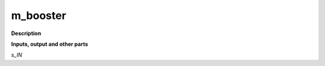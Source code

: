m_booster
=========

.. _m_booster:

**Description**



**Inputs, output and other parts**

*s_IN* 

